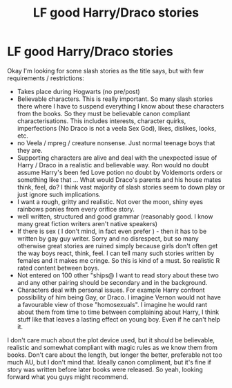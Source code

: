 #+TITLE: LF good Harry/Draco stories

* LF good Harry/Draco stories
:PROPERTIES:
:Author: foowygu
:Score: 3
:DateUnix: 1438248006.0
:DateShort: 2015-Jul-30
:FlairText: Request
:END:
Okay I'm looking for some slash stories as the title says, but with few requirements / restrictions:

- Takes place during Hogwarts (no pre/post)
- Believable characters. This is really important. So many slash stories there where I have to suspend everything I know about these characters from the books. So they must be believable canon compliant characterisations. This includes interests, character quirks, imperfections (No Draco is not a veela Sex God), likes, dislikes, looks, etc.
- no Veela / mpreg / creature nonsense. Just normal teenage boys that they are.
- Supporting characters are alive and deal with the unexpected issue of Harry / Draco in a realistic and believable way. Ron would no doubt assume Harry's been fed Love potion no doubt by Voldemorts orders or something like that ... What would Draco's parents and his house mates think, feel, do? I think vast majority of slash stories seem to down play or just ignore such implications.
- I want a rough, gritty and realistic. Not over the moon, shiny eyes rainbows ponies from every orifice story.
- well written, structured and good grammar (reasonably good. I know many great fiction writers aren't native speakers)
- If there is sex ( I don't mind, in fact even prefer ) - then it has to be written by gay guy writer. Sorry and no disrespect, but so many otherwise great stories are ruined simply because girls don't often get the way boys react, think, feel. I can tell many such stories written by females and it makes me cringe. So this is kind of a must. So realistic R rated content between boys.
- Not entered on 100 other "ships@ I want to read story about these two and any other pairing should be secondary and in the background.
- Characters deal with personal issues. For example Harry confront possibility of him being Gay, or Draco. I imagine Vernon would not have a favourable view of those "homosexuals". I imagine he would rant about them from time to time between complaining about Harry, I think stuff like that leaves a lasting effect on young boy. Even if he can't help it.

I don't care much about the plot device used, but it should be believable, realistic and somewhat compliant with magic rules as we know them from books. Don't care about the length, but longer the better, preferable not too much AU, but I don't mind that. Ideally canon compliment, but it's fine if story was written before later books were released. So yeah, looking forward what you guys might recommend.

